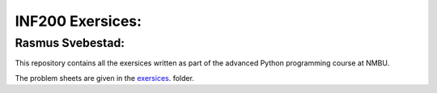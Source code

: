 INF200 Exersices:
=================

Rasmus Svebestad:
-----------------

This repository contains all the exersices written as part of the
advanced Python programming course at NMBU.

The problem sheets are given in the `exersices
<exersices>`_. folder.
